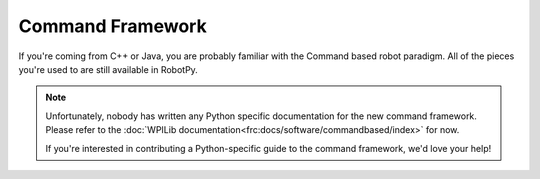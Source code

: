 .. _command_framework_docs:

Command Framework
=================

If you're coming from C++ or Java, you are probably familiar with the Command based robot paradigm. All of the pieces you're used to are still available in RobotPy.

.. note:: Unfortunately, nobody has written any Python specific documentation for
          the new command framework. Please refer to the :doc:`WPILib documentation<frc:docs/software/commandbased/index>` for now.

          If you're interested in contributing a Python-specific guide to 
          the command framework, we'd love your help!

.. seealso:: :ref:`command_v2_api`

.. seealso:: :ref:`magicbot_framework_docs`
